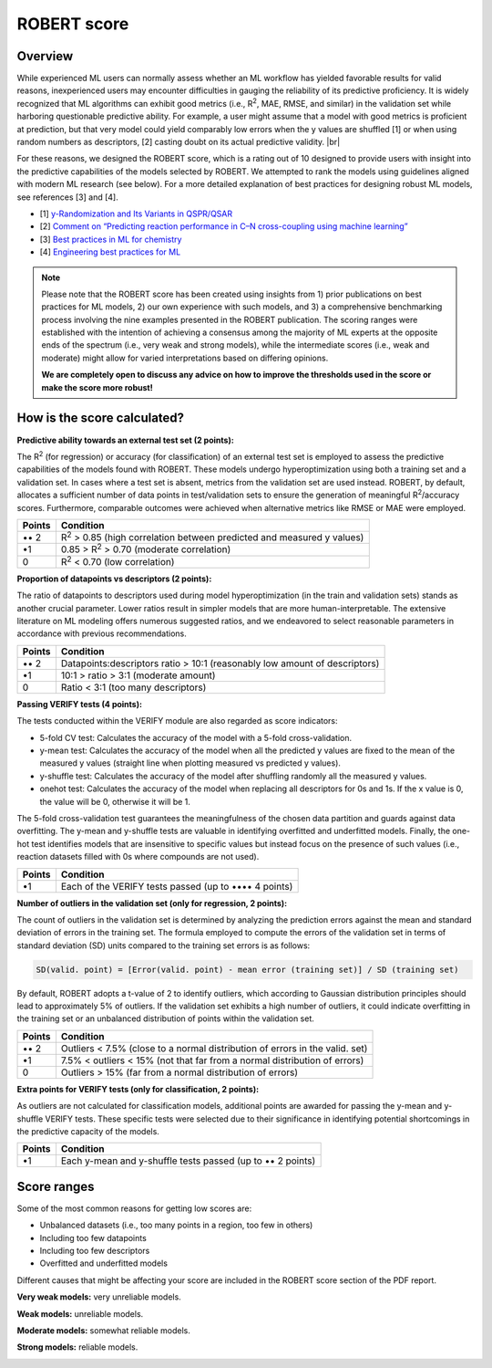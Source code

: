 .. robert-score-start

ROBERT score
------------

Overview
++++++++

.. |br| raw:: html

   <br />

While experienced ML users can normally assess whether an ML workflow has yielded favorable results for 
valid reasons, inexperienced users may encounter difficulties in gauging the reliability of its predictive 
proficiency. It is widely recognized that ML algorithms can exhibit good metrics (i.e., R\ :sup:`2`, MAE, RMSE, 
and similar) in the validation set while harboring questionable predictive ability. For example, a user 
might assume that a model with good metrics is proficient at prediction, but that very model could yield 
comparably low errors when the y values are shuffled [1] or when using random numbers as descriptors, [2] 
casting doubt on its actual predictive validity. |br|

For these reasons, we designed the ROBERT score, which is a rating out of 10 designed to provide users 
with insight into the predictive capabilities of the models selected by ROBERT. We attempted to rank the 
models using guidelines aligned with modern ML research (see below). For a more detailed explanation of best practices 
for designing robust ML models, see references [3] and [4].

* [1] `y-Randomization and Its Variants in QSPR/QSAR <https://pubs.acs.org/doi/10.1021/ci700157b>`__
* [2] `Comment on “Predicting reaction performance in C–N cross-coupling using machine learning” <https://www.science.org/doi/10.1126/science.aat8603>`__
* [3] `Best practices in ML for chemistry <https://www.nature.com/articles/s41557-021-00716-z>`__
* [4] `Engineering best practices for ML <https://se-ml.github.io/practices>`__ 

.. note:: 

   Please note that the ROBERT score has been created using insights from 1) prior publications on best practices for ML models, 2) our own experience with such models, and 3) a comprehensive benchmarking process involving the nine examples presented in the ROBERT publication. The scoring ranges were established with the intention of achieving a consensus among the majority of ML experts at the opposite ends of the spectrum (i.e., very weak and strong models), while the intermediate scores (i.e., weak and moderate) might allow for varied interpretations based on differing opinions.
   
   **We are completely open to discuss any advice on how to improve the thresholds used in the score or make the score more robust!**

How is the score calculated?
++++++++++++++++++++++++++++

**Predictive ability towards an external test set (2 points):**

The R\ :sup:`2` (for regression) or accuracy (for classification) of an external test set is employed to assess the predictive capabilities of the models found with ROBERT. These models undergo hyperoptimization using both a training set and a validation set. In cases where a test set is absent, metrics from the validation set are used instead. ROBERT, by default, allocates a sufficient number of data points in test/validation sets to ensure the generation of meaningful R\ :sup:`2`/accuracy scores. Furthermore, comparable outcomes were achieved when alternative metrics like RMSE or MAE were employed.

====== =============================================================================
Points Condition
====== =============================================================================
•• 2   R\ :sup:`2` > 0.85 (high correlation between predicted and measured y values)
•\ 1   0.85 > R\ :sup:`2` > 0.70 (moderate correlation)
0      R\ :sup:`2` < 0.70 (low correlation)
====== =============================================================================

**Proportion of datapoints vs descriptors (2 points):**

The ratio of datapoints to descriptors used during model hyperoptimization (in the train and validation sets) stands as another crucial parameter. Lower ratios result in simpler models that are more human-interpretable. The extensive literature on ML modeling offers numerous suggested ratios, and we endeavored to select reasonable parameters in accordance with previous recommendations.

====== ==========================================================================
Points Condition
====== ==========================================================================
•• 2   Datapoints:descriptors ratio > 10:1 (reasonably low amount of descriptors)
•\ 1   10:1 > ratio > 3:1 (moderate amount)
0      Ratio < 3:1 (too many descriptors)
====== ==========================================================================

**Passing VERIFY tests (4 points):**

The tests conducted within the VERIFY module are also regarded as score indicators:

*  5-fold CV test: Calculates the accuracy of the model with a 5-fold cross-validation.
*  y-mean test: Calculates the accuracy of the model when all the predicted y values are fixed to the mean of the measured y values (straight line when plotting measured vs predicted y values).  
*  y-shuffle test: Calculates the accuracy of the model after shuffling randomly all the measured y values.
*  onehot test: Calculates the accuracy of the model when replacing all descriptors for 0s and 1s. If the x value is 0, the value will be 0, otherwise it will be 1.

The 5-fold cross-validation test guarantees the meaningfulness of the chosen data partition and guards against data overfitting. 
The y-mean and y-shuffle tests are valuable in identifying overfitted and underfitted models. 
Finally, the one-hot test identifies models that are insensitive to specific values but instead focus 
on the presence of such values (i.e., reaction datasets filled with 0s where compounds are not used).

====== =====================================================
Points Condition
====== =====================================================
•\ 1   Each of the VERIFY tests passed (up to •••• 4 points)
====== =====================================================

**Number of outliers in the validation set (only for regression, 2 points):**

The count of outliers in the validation set is determined by analyzing the prediction errors against the mean and standard deviation of errors in the training set. The formula employed to compute the errors of the validation set in terms of standard deviation (SD) units compared to the training set errors is as follows:

.. code:: shell

    SD(valid. point) = [Error(valid. point) - mean error (training set)] / SD (training set)

By default, ROBERT adopts a t-value of 2 to identify outliers, which according to Gaussian distribution principles should lead to approximately 5% of outliers. If the validation set exhibits a high number of outliers, it could indicate overfitting in the training set or an unbalanced distribution of points within the validation set.

====== ============================================================================
Points Condition
====== ============================================================================
•• 2   Outliers < 7.5% (close to a normal distribution of errors in the valid. set)
•\ 1   7.5% < outliers < 15% (not that far from a normal distribution of errors)
0      Outliers > 15% (far from a normal distribution of errors)
====== ============================================================================

**Extra points for VERIFY tests (only for classification, 2 points):**

As outliers are not calculated for classification models, additional points are awarded for passing the y-mean and y-shuffle VERIFY tests. These specific tests were selected due to their significance in identifying potential shortcomings in the predictive capacity of the models.

====== ==========================================================
Points Condition
====== ==========================================================
•\ 1   Each y-mean and y-shuffle tests passed (up to •• 2 points)
====== ==========================================================

Score ranges
++++++++++++

Some of the most common reasons for getting low scores are:

* Unbalanced datasets (i.e., too many points in a region, too few in others)
* Including too few datapoints
* Including too few descriptors
* Overfitted and underfitted models

Different causes that might be affecting your score are included in the ROBERT score section of the PDF report.

**Very weak models:** very unreliable models. 

.. |veryweak_fig| image:: images/score_veryweak.jpg
   :width: 400

|veryweak_fig|

**Weak models:** unreliable models. 

.. |weak_fig| image:: images/score_weak.jpg
   :width: 400

|weak_fig|

**Moderate models:** somewhat reliable models. 

.. |moderate_fig| image:: images/score_moderate.jpg
   :width: 400

|moderate_fig|

**Strong models:** reliable models. 

.. |strong_fig| image:: images/score_strong.jpg
   :width: 400

|strong_fig|

.. robert-score-end
